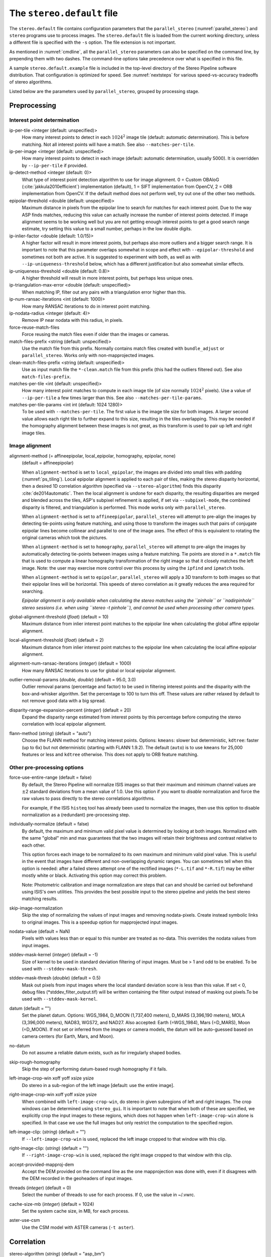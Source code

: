 .. _stereodefault:

The ``stereo.default`` file
===========================

The ``stereo.default`` file contains configuration parameters that the
``parallel_stereo`` (:numref:`parallel_stereo`) and ``stereo`` programs use to
process images. The ``stereo.default`` file is loaded from the current working
directory, unless a different file is specified with the ``-s`` option. The file
extension is not important. 

As mentioned in :numref:`cmdline`, all the ``parallel_stereo``
parameters can also be specified on the command line, by prepending
them with two dashes. The command-line options take precedence
over what is specified in this file.

A sample ``stereo.default.example`` file is included in the top-level
directory of the Stereo Pipeline software distribution. That
configuration is optimized for speed. See :numref:`nextsteps` for
various speed-vs-accuracy tradeoffs of stereo algorithms.

Listed below are the parameters used by ``parallel_stereo``, grouped
by processing stage.

.. _stereodefault-pprc:

Preprocessing
-------------

Interest point determination
~~~~~~~~~~~~~~~~~~~~~~~~~~~~

ip-per-tile <integer (default: unspecified)>
    How many interest points to detect in each :math:`1024^2` image
    tile (default: automatic determination). This is before matching. 
    Not all interest points will have a match. See also ``--matches-per-tile``.

ip-per-image <integer (default: unspecified)>
    How many interest points to detect in each image (default: automatic 
    determination, usually 5000). It is overridden by ``--ip-per-tile`` if
    provided.

ip-detect-method <integer (default: 0)>
    What type of interest point detection algorithm to use for image alignment.
    0 = Custom OBAloG (:cite:`jakkula2010efficient`) implementation (default), 1
    = SIFT implementation from OpenCV, 2 = ORB implementation from OpenCV. If
    the default method does not perform well, try out one of the other two
    methods.

epipolar-threshold <double (default: unspecified)>
    Maximum distance in pixels from the epipolar line to search for
    matches for each interest point. Due to the way ASP finds matches,
    reducing this value can actually increase the number of interest
    points detected. If image alignment seems to be working well but
    you are not getting enough interest points to get a good search
    range estimate, try setting this value to a small number, perhaps
    in the low double digits.

ip-inlier-factor <double (default: 1.0/15)>
    A higher factor will result in more interest points, but perhaps also more
    outliers and a bigger search range. It is important to note that this
    parameter overlaps somewhat in scope and effect with
    ``--epipolar-threshold`` and sometimes not both are active. It is suggested
    to experiment with both, as well as with ``--ip-uniqueness-threshold``
    below, which has a different justification but also somewhat similar
    effects.

ip-uniqueness-threshold <double (default: 0.8)>
    A higher threshold will result in more interest points, but perhaps
    less unique ones.

ip-triangulation-max-error <double (default: unspecified)>
    When matching IP, filter out any pairs with a triangulation error
    higher than this.

ip-num-ransac-iterations <int (default: 1000)>
    How many RANSAC iterations to do in interest point matching.

ip-nodata-radius <integer (default: 4)>
    Remove IP near nodata with this radius, in pixels.

force-reuse-match-files
    Force reusing the match files even if older than the images or
    cameras.

match-files-prefix <string (default: unspecified)>
    Use the match file from this prefix. Normally contains match files
    created with ``bundle_adjust`` or ``parallel_stereo``. Works only
    with non-mapprojected images.

clean-match-files-prefix <string (default: unspecified)>
    Use as input match file the ``*-clean.match`` file from this prefix
    (this had the outliers filtered out). See also
    ``match-files-prefix``.

matches-per-tile <int (default: unspecified)>
    How many interest point matches to compute in each image tile (of size
    normally :math:`1024^2` pixels). Use a value of ``--ip-per-tile`` a few
    times larger than this. See also ``--matches-per-tile-params``.

matches-per-tile-params <int int (default: 1024 1280)>
    To be used with ``--matches-per-tile``. The first value is the image tile
    size for both images. A larger second value allows each right tile to
    further expand to this size, resulting in the tiles overlapping. This may be
    needed if the homography alignment between these images is not great, as
    this transform is used to pair up left and right image tiles.

.. _image_alignment:

Image alignment
~~~~~~~~~~~~~~~

alignment-method (= affineepipolar, local_epipolar, homography, epipolar, none) 
    (default = affineepipolar)

    When ``alignment-method`` is set to ``local_epipolar``,
    the images are divided into small tiles with padding 
    (:numref:`ps_tiling`). Local epipolar alignment is
    applied to each pair of tiles, making the stereo disparity
    horizontal, then a desired 1D correlation algorithm (specified via
    ``--stereo-algorithm``) finds this disparity :cite:`de2014automatic`. 
    Then the local alignment is undone for each disparity, the
    resulting disparities are merged and blended across the tiles,
    ASP's subpixel refinement is applied, if set via
    ``--subpixel-mode``, the combined disparity is filtered, and
    triangulation is performed. This mode works only with
    ``parallel_stereo``.

    When ``alignment-method`` is set to ``affineepipolar``, ``parallel_stereo``
    will attempt to pre-align the images by detecting tie-points using
    feature matching, and using those to transform the images such
    that pairs of conjugate epipolar lines become collinear and
    parallel to one of the image axes. The effect of this is
    equivalent to rotating the original cameras which took the
    pictures.

    When ``alignment-method`` is set to ``homography``, ``parallel_stereo`` will
    attempt to pre-align the images by automatically detecting
    tie-points between images using a feature matching. Tie points are
    stored in a ``*.match`` file that is used to compute a linear
    homography transformation of the right image so that it closely
    matches the left image. Note: the user may exercise more control
    over this process by using the ``ipfind`` and
    ``ipmatch`` tools.

    When ``alignment-method`` is set to ``epipolar``, ``parallel_stereo`` will
    apply a 3D transform to both images so that their epipolar lines will
    be horizontal. This speeds of stereo correlation as it greatly
    reduces the area required for searching.

    *Epipolar alignment is only available when calculating the stereo
    matches using the ``pinhole`` or ``nadirpinhole`` stereo sessions
    (i.e. when using ``stereo -t pinhole``), and cannot be used when
    processing other camera types.*

global-alignment-threshold (*float*) (default = 10)
    Maximum distance from inlier interest point matches to the
    epipolar line when calculating the global affine epipolar
    alignment.

local-alignment-threshold (*float*) (default = 2)
    Maximum distance from inlier interest point matches to the
    epipolar line when calculating the local affine epipolar
    alignment.

alignment-num-ransac-iterations (*integer*) (default = 1000)
    How many RANSAC iterations to use for global or local epipolar
    alignment.

outlier-removal-params (*double, double*) (default = 95.0, 3.0)
    Outlier removal params (percentage and factor) to be used in
    filtering interest points and the disparity with the
    box-and-whisker algorithm. Set the percentage to 100 to turn this
    off. These values are rather relaxed by default to not remove good
    data with a big spread.

disparity-range-expansion-percent (*integer*) (default = 20)
    Expand the disparity range estimated from interest points by this
    percentage before computing the stereo correlation with local
    epipolar alignment.

flann-method (*string*) (default = "auto")
    Choose the FLANN method for matching interest points. Options: ``kmeans``:
    slower but deterministic, ``kdtree``: faster (up to 6x) but not
    deterministic (starting with FLANN 1.9.2). The default (``auto``) is to use
    ``kmeans`` for 25,000 features or less and ``kdtree`` otherwise. This does
    not apply to ORB feature matching.
    
Other pre-processing options
~~~~~~~~~~~~~~~~~~~~~~~~~~~~

force-use-entire-range (default = false)
    By default, the Stereo Pipeline will normalize ISIS images so that
    their maximum and minimum channel values are :math:`\pm`\ 2
    standard deviations from a mean value of 1.0. Use this option if
    you want to *disable* normalization and force the raw values to
    pass directly to the stereo correlations algorithms.

    For example, if the ISIS ``histeq`` tool has already been used to
    normalize the images, then use this option to disable
    normalization as a (redundant) pre-processing step.

individually-normalize (default = false)
    By default, the maximum and minimum valid pixel value is
    determined by looking at both images. Normalized with the same
    "global" min and max guarantees that the two images will retain
    their brightness and contrast relative to each other.

    This option forces each image to be normalized to its own maximum
    and minimum valid pixel value. This is useful in the event that
    images have different and non-overlapping dynamic ranges. You can
    sometimes tell when this option is needed: after a failed stereo
    attempt one of the rectified images (``*-L.tif`` and ``*-R.tif``)
    may be either mostly white or black. Activating this option may
    correct this problem.

    Note: Photometric calibration and image normalization are steps
    that can and should be carried out beforehand using ISIS's own
    utilities. This provides the best possible input to the stereo
    pipeline and yields the best stereo matching results.

skip-image-normalization
    Skip the step of normalizing the values of input images and removing
    nodata-pixels. Create instead symbolic links to original images. This is a
    speedup option for mapprojected input images.
          
nodata-value (default = NaN)
    Pixels with values less than or equal to this number are treated as
    no-data. This overrides the nodata values from input images.

stddev-mask-kernel (*integer*) (default = -1)
    Size of kernel to be used in standard deviation filtering of input
    images. Must be > 1 and odd to be enabled. To be used with
    ``--stddev-mask-thresh``.

stddev-mask-thresh (*double*) (default = 0.5)
    Mask out pixels from input images where the local standard
    deviation score is less than this value. If set < 0, debug files
    (\*stddev_filter_output.tif) will be written containing the filter
    output instead of masking out pixels.To be used with
    ``--stddev-mask-kernel``.
    
datum (default = "")
    Set the planet datum. Options: WGS_1984, D_MOON (1,737,400 meters), D_MARS
    (3,396,190 meters), MOLA (3,396,000 meters), NAD83, WGS72, and NAD27. Also
    accepted: Earth (=WGS_1984), Mars (=D_MARS), Moon (=D_MOON). If not set
    or inferred from the images or camera models, the datum will be auto-guessed
    based on camera centers (for Earth, Mars, and Moon).

no-datum
    Do not assume a reliable datum exists, such as for irregularly
    shaped bodies.

skip-rough-homography 
    Skip the step of performing datum-based rough homography if it
    fails.

left-image-crop-win xoff yoff xsize ysize
    Do stereo in a sub-region of the left image [default: use the
    entire image].

right-image-crop-win xoff yoff xsize ysize
    When combined with ``left-image-crop-win``, do stereo in given
    subregions of left and right images. The crop windows can be
    determined using ``stereo_gui``. It is important to note that when
    both of these are specified, we explicitly crop the input images to
    these regions, which does not happen when ``left-image-crop-win``
    alone is specified. In that case we use the full images but only
    restrict the computation to the specified region.

left-image-clip: (*string*) (default = "")
    If ``--left-image-crop-win`` is used, replaced the left image
    cropped to that window with this clip.

right-image-clip: (*string*) (default = "")
    If ``--right-image-crop-win`` is used, replaced the right image
    cropped to that window with this clip.

accept-provided-mapproj-dem
    Accept the DEM provided on the command line as the one mapprojection was
    done with, even if it disagrees with the DEM recorded in the geoheaders of
    input images.
    
threads (*integer*) (default = 0)
    Select the number of threads to use for each process. If 0, use
    the value in ~/.vwrc.

cache-size-mb (*integer*) (default = 1024)
    Set the system cache size, in MB, for each process.

aster-use-csm
    Use the CSM model with ASTER cameras (``-t aster``).

.. _corr_section:

Correlation
-----------

stereo-algorithm (*string*) (default = "asp_bm")
    Use this option to switch between the different stereo 
    correlation algorithms supported by ASP. Options: ``asp_bm``,
    ``asp_sgm``, ``asp_mgm``, ``asp_final_mgm``, ``mgm`` (original
    author implementation), ``opencv_sgbm``, ``libelas``, ``msmw``,
    ``msmw2``, and ``opencv_bm``. See :numref:`stereo_algos` for their
    description.

prefilter-mode (= 0,1,2) (default = 2)
    Filter used to prepare images before performing correlation. Used
    only with the ``asp_bm`` algorithm. Options:

    0 - None

    1 - Subtracted mean
       Takes a preferably large Gaussian kernel and subtracts its
       value from the input image. This effectively reduces low frequency
       content in the image. The result is correlation that is immune to
       translations in image intensity.

    2 - LoG filter
       Takes the Laplacian of Gaussian of the image. This provides some
       immunity to differences in lighting conditions between a pair of
       images by isolating and matching on blob features in the image.

   For all of the modes above, the size of the filter kernel is
   determined by the ``prefilter-kernel-width`` parameter below.

   The choice of pre-processing filter must be made with thought to the
   cost function being used (see ``cost-mode``, below). LoG filter
   preprocessing provides good immunity to variations in lighting
   conditions and is usually the recommended choice.

prefilter-kernel-width (*float*) (default = 1.5)
    The diameter of the Gaussian convolution kernel used
    for the prefilter modes 1 and 2 above. A value of 1.5 works
    well for ``LoG`` and 25 - 30 works well for ``subtracted mean``.

corr-seed-mode (=0,1,2,3)
    (default = 1)
    This integer parameter selects a strategy for how to solve for the
    low-resolution integer correlation disparity, which is used to seed
    the full-resolution disparity later on.

    0 - None
       Don't calculate a low-resolution variant of the disparity image.
       The search range provided by ``corr-search`` is used directly in
       computing the full-resolution disparity.

    1 - Low-resolution disparity from stereo
       Calculate a low-resolution version of the disparity from the
       integer correlation of subsampled left and right images. The
       low-resolution disparity will be used to narrow down the search
       range for the full-resolution disparity.

       This is a useful option despite the fact that our integer
       correlation implementation does indeed use a pyramid approach. Our
       implementation cannot search infinitely into lower resolutions due
       to its independent and tiled nature. This low-resolution disparity
       seed is a good hybrid approach.

    2 - Low-resolution disparity from an input DEM
       Use a lower-resolution DEM together with an estimated value for
       its error to compute the low-resolution disparity, which will then
       be used to find the full-resolution disparity as above. These
       quantities can be specified via the options
       ``disparity-estimation-dem`` and
       ``disparity-estimation-dem-error`` respectively. This option is
       not compatible with map projected input images.

    3 - Disparity from full-resolution images at a sparse number of points.
       This is an advanced option for terrain having snow and no
       large-scale features. It is described in :numref:`sparse-disp`.

    For large images, bigger than MOC-NA, using the low-resolution
    disparity seed is a definitive plus. Smaller images such as Cassini
    ISS or MER images should just shut this option off to save storage
    space.

corr-sub-seed-percent (*float*) (default=0.25)
    When using ``corr-seed-mode 1``, the solved-for or user-provided
    search range is grown by this factor for the purpose of computing
    the low-resolution disparity.

min-num-ip (*integer*) (default = 20)
    Automatic search range estimation will quit if at least this many
    interest points are not detected.

cost-mode (= 0,1,2,3,4)
    (default = 2 for ASP_BM and 4 for ASP_SGM and ASP_MGM)
    This defines the cost function used during integer correlation.
    Squared difference is the fastest cost function. However it comes
    at the price of not being resilient against noise. Absolute
    difference is the next fastest and is a better choice. Normalized
    cross correlation is the slowest but is designed to be more robust
    against image intensity changes and slight lighting differences.
    Normalized cross correlation is about 2x slower than absolute
    difference and about 3x slower than squared difference. The census
    transform :cite:`zabih1994census` and ternary census
    transform :cite:`hua2016texture` can only be used with
    the ASP_SGM and ASP_MGM correlators. See :numref:`asp_sgm` for
    details.

    | 0 - absolute difference
    | 1 - squared difference
    | 2 - normalized cross correlation
    | 3 - census transform
    | 4 - ternary census transform

corr-kernel (*integer integer*) (default = 21 21)
    These option determine the size (in pixels) of the correlation
    kernel used in the initialization step. A different size can be set
    in the horizontal and vertical directions, but square correlation
    kernels are almost always used in practice. (The kernel size is at
    most 9 x 9 with ``--stereo-algorithm asp_mgm`` or ``asp_sgm``, and
    ``--cost-mode`` 3 and 4.)

corr-search (*integer integer integer integer*)
    These parameters determine the size of the initial correlation
    search range. The ideal search range depends on a variety of
    factors ranging from how the images were pre-aligned to the
    resolution and range of disparities seen in a given image pair.
    This search range is successively refined during initialization, so
    it is often acceptable to set a large search range that is
    guaranteed to contain all of the disparities in a given image.
    However, setting tighter bounds on the search can sometimes reduce
    the number of erroneous matches, so it can be advantageous to tune
    the search range for a particular data set.

    If this option is not provided, ``parallel_stereo`` will make an
    attempt to guess its search range using interest points.

    These four integers define the minimum horizontal and vertical
    disparity and then the maximum horizontal and vertical disparity.

max-disp-spread (*double*) (default = -1.0)
    If positive, limit the spread of the disparity to this value
    (horizontally and vertically, centered at the median
    value). Do not specify together with ``corr-search-limit``.
    Use this with care. With non-mapprojected images, the valid spread
    of the disparity can be a few thousand pixels, if the terrain 
    is very steep. With mapprojected images this likely should
    be under 100-200 pixels.
    
corr-search-limit (*integer integer integer integer*)
    Set these parameters to constrain the search range that
    ``parallel_stereo`` automatically computes when ``corr-search`` is
    not set. This setting is useful when you have a good idea of the
    alignment quality in the vertical direction but not in the
    horizontal direction. For example, when using pinhole frame
    cameras with epipolar alignment the actual vertical search range
    may be much smaller than the automatically computed search range.
    See also ``--max-disp-spread``.

    The interpretation of these four integers is as for
    ``corr-search``.

ip-filter-using-dem (*string*) (default = "")
    Filter as outliers interest point matches whose triangulated
    height differs by more than given value from the height at the
    same location for the given DEM. All heights are in
    meters. Specify as: '<dem file> <height diff>. Example: 
    'dem.tif 50.0'.

elevation-limit (*float float*) (default = ``unspecified``)
    Remove as outliers interest points whose height above datum (in
    meters) does not fall within this range. This can reduce the 
    disparity search range.

corr-max-levels (*integer*) (default = 5)
    The maximum number of additional (lower) resolution levels to use
    when performing integer correlation. Setting this value to zero
    just performs correlation at the native resolution.

xcorr-threshold (*float*) (default = 2.0)
    Integer correlation to a limited sense performs a correlation
    forward and backwards to double check its result. This is one of
    the first filtering steps to insure that we have indeed converged
    to a global minimum for an individual pixel. The
    ``xcorr-threshold`` parameter defines an agreement threshold in
    pixels between the forward and backward result. See also 
    ``--save-left-right-disparity-difference``.

    Optionally, this parameter can be set to a negative number. This will
    signal the correlator to only use the forward correlation result.
    This will drastically improve speed at the cost of additional noise.

min-xcorr-level (*integer*) (default = 0)
    When using the cross-correlation check controlled by
    xcorr-threshold, this parameter sets the minimum pyramid resolution
    level that the check will be performed at. By default the check
    will be performed at every resolution level but you may wish to
    increase this value to save time by not doubling up on processing
    the largest levels.

    Currently this feature is not enabled when using the default
    block-matching correlation method. In that case the cross
    correlation check is only ever performed on the last resolution level,
    which is level 0.

save-left-right-disparity-difference
    Save the discrepancy between left-to-right and right-to-left
    disparities, defined as ``max(abs(left_disp_x - right_disp_x),
    abs(left_disp_y - right_disp_y))``. Assumes a non-negative value of
    ``--xcorr-threshold`` and stereo algorithms ``asp_bm``, ``asp_sgm``, ``asp_mgm``, 
    or ``asp_final_mgm``. Missing values are set to no-data. This is saved
    to ``<output prefix>-L-R-disp-diff.tif``.

rm-quantile-percentile (*double*) (default = 0.85)
    See rm-quantile-multiple for details.

rm-quantile-multiple (*double*) (default = -1)
    Used for filtering disparity values in the low-resolution
    disparity ``D_sub.tif`` (:numref:`outputfiles`). Disparities greater
    than ``quantile multiple`` times the ``quantile percentile`` (of
    the histogram) will be discarded. If this value is set greater
    than zero, this filtering method will be used instead of the
    method using the values ``rm-min-matches`` and
    ``rm_threshold``. This method will help filter out clusters of pixels
    which are too large to be filtered out by the neighborhood method
    but that have disparities significantly greater than the rest of
    the image.

corr-timeout (*integer*) (default = 900)
    Correlation timeout for an image tile, in seconds.

corr-blob-filter (*integer*) (default = 0)
    Set to apply a blob filter in each level of pyramidal integer
    correlation. When the correlator fails it often leaves "islands" of
    erroneous disparity results. Using this blob filter to remove them
    cleans up the final stereo output and can even reduce processing
    times by preventing the correlator from searching at large,
    incorrect disparity amounts. The value provided is the size of
    blobs in pixels that will be removed at the full image resolution.

sgm-collar-size (*integer*) (default = auto)
    Specify the size of a region of additional processing around each
    correlation tile for SGM, MGM, and external algorithms. This helps reduce
    seam artifacts at tile borders when processing an image that needs to be
    broken up into tiles at the cost of additional processing time. This has no
    effect if the entire image can fit in one tile. See :numref:`ps_tiling`.

corr-tile-size (*integer*) (default = auto)
    An internal parameter that sets the size of each tile to be processed. This
    is set automatically. See :numref:`ps_tiling` for user-accessible controls.

sgm-search-buffer (*integer integer*) (default = 4 4)
    This option determines the size (in pixels) searches around the
    expected disparity location in successive levels of the correlation
    pyramid. A smaller value will decrease run time and memory usage
    but will increase the chance of blunders. It is not recommended to
    reduce either value below 2.

corr-memory-limit-mb (*integer*) (default = 6144)
    Restrict the amount of memory used by the correlation step to be
    slightly above this value. This only really affects SGM/MGM which
    use a pair of large memory buffer in their computation. The total
    memory usage of these buffers is compared to this limit, and if it
    is greater then smaller search ranges will be used for uncertain
    pixels in order to reduce memory usage. If the required memory is
    still over this limit then the program will error out. The unit is
    in megabytes.

correlator-mode
    Function as an image correlator only (including with subpixel
    refinement). Assume no cameras, aligned input images, and stop
    before triangulation, so at filtered disparity. See
    :numref:`correlator-mode` for more details.

stereo-debug
    A developer option used to debug stereo correlation.

local-alignment-debug
    A developer option used to debug local epipolar alignment issues.
    An example is in :numref:`local_alignment_issues`.

Subpixel refinement
-------------------

subpixel-mode (*integer*) (default = 1)
    This parameter selects the subpixel correlation method. Parabola
    subpixel is very fast but will produce results that are only
    slightly more accurate than those produced by the initialization
    step. Bayes EM (mode 2) is very slow but offers the best quality.
    When tuning ``stereo.default`` parameters, it is expedient to start
    out using parabola subpixel as a "draft mode." When the results are
    looking good with parabola subpixel, then they will look even
    better with subpixel mode 2. For inputs with little noise, the
    affine method (subpixel mode 3) may produce results equivalent to
    Bayes EM in a shorter time. Phase correlation (subpixel mode 4) is
    uses a frequency domain technique. It is slow and is best may not
    produce better results than mode 2 but it may work well in some
    situations with flat terrain.

    Subpixel modes 5 and 6 are experimental. Modes 7-12 are only used as
    part of SGM/MGM correlation. These are much faster than subpixel
    modes 2-4 and if selected (with SGM/MGM) will be the only subpixel
    mode performed. They interpolate between the SGM/MGM integer results
    and should produce reasonable values. The default blend method for
    SGM/MGM is a custom algorithm that should work well but the you may
    find that one of the other options is better for your data.

    Subpixel modes 1-4 can be used in conjunction with SGM/MGM. In this
    case subpixel mode 12 will be used first, followed by the selected
    subpixel mode. Depending on your data this may produce better results
    than using just the SGM/MGM only methods. You may get bad artifacts
    combining mode 1 with SGM/MGM.

    | 0 - no subpixel refinement
    | 1 - parabola fitting 
    | 2 - affine adaptive window, Bayes EM weighting 
    | 3 - affine window 
    | 4 - phase correlation 
    | 5 - Lucas-Kanade method (experimental)
    | 6 - affine adaptive window, Bayes EM with Gamma Noise Distribution (experimental) 
    | 7 - SGM None 
    | 8 - SGM linear 
    | 9 - SGM Poly4 
    | 10 - SGM Cosine 
    | 11 - SGM Parabola 
    | 12 - SGM Blend 
    
    See :cite:`Miclea_subpixel` for the SGM subpixel methods.

    For a visual comparison of the quality of these subpixel modes, refer
    back to :numref:`correlation`.

subpixel-kernel (*integer integer*) (default = 35 35)
    Specify the size of the horizontal and vertical size (in pixels) of
    the subpixel correlation kernel. It is advantageous to keep this
    small for parabola fitting in order to resolve finer details. However
    for the Bayes EM methods, keep the kernel slightly larger. Those
    methods weight the kernel with a Gaussian distribution, thus the
    effective area is small than the kernel size defined here.

phase-subpixel-accuracy (*integer*) (default = 20)
    Set the maximum resolution of the phase subpixel correlator. The
    maximum resolution is equal to 1.0 / this value. Larger values
    increase accuracy but also computation time.

.. _filter_options:

Filtering
---------

filter-mode (*integer*) (default = 1)
    This parameter sets the filter mode. Three modes are supported as
    described below. Here, by neighboring pixels for a current pixel we
    mean those pixels within the window of half-size of
    ``rm-half-kernel`` centered at the current pixel. 
    
    The default is 1 for the full-resolution disparity, but mode 2 is
    hard-coded for filtering the low-resolution disparity
    ``D_sub.tif``. Options:

    0
       No filtering.

    1
       Filter by discarding pixels at which disparity differs from mean
       disparity of neighbors by more than ``max-mean-diff``.

    2
       Filter by discarding pixels at which percentage of neighboring
       disparities that are within ``rm-threshold`` of current disparity
       is less than ``rm-min-matches``.

rm-half-kernel (*integer integer*) (default = 5 5)
    This setting adjusts the behavior of an outlier rejection scheme
    that "erodes" isolated regions of pixels in the disparity map that
    are in disagreement with their neighbors.

    The two parameters determine the size of the half kernel that is used
    to perform the automatic removal of low confidence pixels. A
    5 |times| 5 half kernel would result in an
    11 |times| 11 kernel with 121 pixels in it.

max-mean-diff (*integer*) (default = 3)
    This parameter sets the *maximum difference* between the current
    pixel disparity and the mean of disparities of neighbors in order
    for a given disparity value to be retained (for ``filter-mode`` 1).

rm-min-matches (*integer*) (default = 60)
    This parameter sets the *percentage* of neighboring disparity
    values that must fall within the inlier threshold in order for a
    given disparity value to be retained (for ``filter-mode`` 2).

rm-threshold (*double*) (default = 3)
    This parameter sets the inlier threshold for the outlier rejection
    scheme. This option works in conjunction with ``rm-min-matches`` above.
    A disparity value is rejected if it differs by more than
    ``rm_threshold`` disparity values from ``rm-min-matches`` percent of pixels
    in the region being considered (for ``filter-mode`` 2).

rm-cleanup-passes (*integer*) (default = 1)
    Select the number of outlier removal passes that are carried out.
    Each pass will erode pixels that do not match their neighbors. One
    pass is usually sufficient.

median-filter-size (*integer*) (default = 0)
    Apply a median filter of the selected kernel size to the subpixel
    disparity results. This option can only be used if
    ``rm-cleanup-passes`` is set to zero.

texture-smooth-size (*integer*) (default = 0)
    Apply an adaptive filter to smooth the disparity results inversely
    proportional to the amount of texture present in the input image.
    This value sets the maximum size of the smoothing kernel used (in
    pixels). This option can only be used if ``rm-cleanup-passes`` is
    set to zero.

texture-smooth-scale (*float*) (default = 0.15)
    Used in conjunction with ``texture-smooth-size``, this value helps
    control the regions of the image that will be smoothed. A larger
    value will result in more smoothing being applied to more of the
    image. A smaller value will leave high-texture regions of the image
    unsmoothed.

enable-fill-holes (default = false)
    Enable filling of holes in disparity using an inpainting method.
    Obsolete. It is suggested to use instead point2dem's analogous
    functionality.

fill-holes-max-size (*integer*) (default = 100,000)
    Holes with no more pixels than this number should be filled in.

edge-buffer-size (*integer*) (default = -1)
    Crop to be applied around image borders during filtering. If not
    set, default to subpixel kernel size.

erode-max-size (*integer*) (default = 0)
    Isolated blobs with no more pixels than this number should be
    removed.

gotcha-disparity-refinement
    Turn on the experimental Gotcha disparity refinement
    (:numref:`casp_go`). It refines and overwrites ``F.tif``. See the
    option ``casp-go-param-file`` for customizing its behavior.

casp-go-param-file (*string*) (default = ""):
    The parameter file to use with Gotcha disparity refinement when
    invoking the ``gotcha-disparity-refinement`` option. The default
    is to use the file ``share/CASP-GO_params.xml`` shipped with ASP.

.. _triangulation_options:

Post-processing (triangulation)
-------------------------------

near-universe-radius (*float*) (default = 0.0)

far-universe-radius (*float*) (default = 0.0)
    These parameters can be used to remove outliers from the 3D
    triangulated point cloud. The points that will be kept are those
    whose distance from the universe center (see below) is between
    ``near-universe-radius`` and ``far-universe-radius``, in meters.

universe-center (default = none)
    Defines the reference location to use when filtering the output
    point cloud using the above near and far radius options. The
    available options are:

    None
       Disable filtering.

    Camera
       Use the left camera center as the universe center.

    Zero
       Use the planet center as the universe center.

bundle-adjust-prefix (*string*)
    Use the camera adjustments obtained by previously running
    bundle_adjust with this output prefix.

min-triangulation-angle (*double*)
    The minimum angle, in degrees, at which rays must meet at a
    triangulated point to accept this point as valid. It must be 
    positive. The internal default is somewhat less than 1 degree.

max-valid-triangulation-error (*double*) (default = 0.0)
    If positive, points with triangulation error larger than this will
    be removed from the cloud. Measured in meters.

point-cloud-rounding-error (*double*)
    How much to round the output point cloud values, in meters (more
    rounding means less precision but potentially smaller size on
    disk). The inverse of a power of 2 is suggested. Default:
    :math:`1/2^{10}` meters (about 1mm) for Earth and proportionally
    less for smaller bodies, unless error propagation happens
    (:numref:`error_propagation`), when it is set by default to 
    :math:`10^{-8}` meters, to avoid introducing step artifacts in
    these errors. See also ``--save-double-precision-point-cloud`` below,
    and ``--rounding-error`` in ``point2dem`` (:numref:`point2dem_options`).

save-double-precision-point-cloud (default = false)
    Save the final point cloud in double precision rather than bringing
    the points closer to origin and saving as float (marginally more
    precision at twice the storage).

num-matches-from-disp-triplets (*integer*) (default = 0)
    Create a match file with roughly this many points uniformly sampled from the
    stereo disparity, while making sure that if there are more than two images,
    a set of ground features are represented by matches in at least three of
    them. The matches are between original images (that is, before any alignment
    or map-projection). The file name is ``<output prefix>-disp-<left
    image>__<right image>.match``. In latest ASP (post version 3.4.0), if these
    images are mapprojected, the mach file is adjusted to reflect the names of
    the original unprojected images. Creating this match file can be very slow
    for images 50,000 or more on the side. Use then
    ``num-matches-from-disparity``.  To not continue with triangulation, use
    ``--compute-point-cloud-center-only``. Such match files can be used in
    bundle adjustment when refining the lens distortion
    (:numref:`heights_from_dem`).

num-matches-from-disparity (*integer*) (default = 0)
    Create a match file with roughly this many points uniformly sampled from
    the stereo disparity. The matches are between original images
    (that is, before any alignment or map-projection). See also
    ``num-matches-from-disp-triplets``.

compute-point-cloud-center-only
    Only compute the center of triangulated point cloud and exit. Hence,
    do not compute the triangulated point cloud.

compute-error-vector
    When writing the output point cloud, save the 3D triangulation
    error vector (the vector between the closest points on the rays
    emanating from the two cameras), rather than just its length. In
    this case, the point cloud will have 6 bands (storing the
    triangulation point and triangulation error vector) rather than the
    usual 4. When invoking ``point2dem`` on this 6-band point cloud and
    specifying the ``--errorimage`` option, the error image will
    contain the three components of the triangulation error vector in
    the North-East-Down coordinate system.

.. _stereo-default-error-propagation:

Error propagation (used in triangulation)
-----------------------------------------

propagate-errors
    Propagate the errors from the input cameras to the triangulated
    point cloud. See :numref:`error_propagation`.

horizontal-stddev <*double double* (default = 0.0 0.0)>
    If positive, propagate these left and right camera horizontal
    ground plane stddev values through triangulation. To be used with
    ``--propagate-errors``.

position-covariance-factor <double (default: 1.0)>
    Multiply the satellite position covariances by this number before
    propagating them to the triangulated point cloud. Applicable
    only to Maxar(DigitalGlobe) linescan cameras.

orientation-covariance-factor <double (default: 1.0)>
    Multiply the satellite quaternion covariances by this number
    before propagating them to the triangulated point cloud.
    Applicable only to Maxar(DigitalGlobe) linescan cameras.

Bathymetry correction options
-----------------------------

These are options are used to infer the depth of shallow-water bodies
(see :numref:`shallow_water_bathy`).

Pre-processing stage
~~~~~~~~~~~~~~~~~~~~
left-bathy-mask (*string*)
    Mask to use for the left image when doing bathymetry.

right-bathy-mask (*string*)
    Mask to use for the right image when doing bathymetry.


Triangulation stage
~~~~~~~~~~~~~~~~~~~

bathy-plane (*string*)
    The file storing the water plane used for bathymetry having the coefficients 
    a, b, c, d with the plane being a*x + b*y + c*z + d = 0. Separate
    bathy planes can be used for the left and right images, to be passed in
    as 'left_plane.txt right_plane.txt'.

refraction-index (*double*) (default = 0.0) 
    The index of refraction of water to be used in bathymetry correction.
    (Must be specified and bigger than 1.)

output-cloud-type arg (*string*) (default = all)
    When bathymetry correction is used, return only the triangulated cloud of 
    points where the bathymetry correction was applied (option:
    'bathy'), where it was not applied (option: 'topo'), or the full
    cloud (option: 'all').

GUI options
-----------

See :numref:`gui_options`.

.. |times| unicode:: U+00D7 .. MULTIPLICATION SIGN

